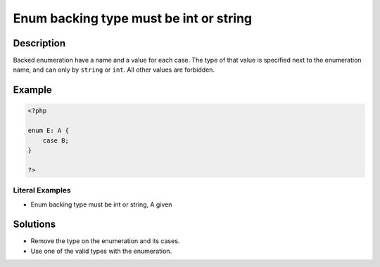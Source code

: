 .. _enum-backing-type-must-be-int-or-string:

Enum backing type must be int or string
---------------------------------------
 
.. meta::
	:description:
		Enum backing type must be int or string: Backed enumeration have a name and a value for each case.
	:og:image: https://php-changed-behaviors.readthedocs.io/en/latest/_static/logo.png
	:og:type: article
	:og:title: Enum backing type must be int or string
	:og:description: Backed enumeration have a name and a value for each case
	:og:url: https://php-errors.readthedocs.io/en/latest/messages/enum-backing-type-must-be-int-or-string.html
	:og:locale: en
	:twitter:card: summary_large_image
	:twitter:site: @exakat
	:twitter:title: Enum backing type must be int or string
	:twitter:description: Enum backing type must be int or string: Backed enumeration have a name and a value for each case
	:twitter:creator: @exakat
	:twitter:image:src: https://php-changed-behaviors.readthedocs.io/en/latest/_static/logo.png

.. raw:: html

	<script type="application/ld+json">{"@context":"https:\/\/schema.org","@graph":[{"@type":"WebPage","@id":"https:\/\/php-errors.readthedocs.io\/en\/latest\/tips\/enum-backing-type-must-be-int-or-string.html","url":"https:\/\/php-errors.readthedocs.io\/en\/latest\/tips\/enum-backing-type-must-be-int-or-string.html","name":"Enum backing type must be int or string","isPartOf":{"@id":"https:\/\/www.exakat.io\/"},"datePublished":"Wed, 29 Jan 2025 10:59:12 +0000","dateModified":"Wed, 29 Jan 2025 10:59:12 +0000","description":"Backed enumeration have a name and a value for each case","inLanguage":"en-US","potentialAction":[{"@type":"ReadAction","target":["https:\/\/php-tips.readthedocs.io\/en\/latest\/tips\/enum-backing-type-must-be-int-or-string.html"]}]},{"@type":"WebSite","@id":"https:\/\/www.exakat.io\/","url":"https:\/\/www.exakat.io\/","name":"Exakat","description":"Smart PHP static analysis","inLanguage":"en-US"}]}</script>

Description
___________
 
Backed enumeration have a name and a value for each case. The type of that value is specified next to the enumeration name, and can only by ``string`` or ``int``. All other values are forbidden.

Example
_______

.. code-block:: php

   <?php
   
   enum E: A {
       case B;
   }
   
   ?>


Literal Examples
****************
+ Enum backing type must be int or string, A given

Solutions
_________

+ Remove the type on the enumeration and its cases.
+ Use one of the valid types with the enumeration.
